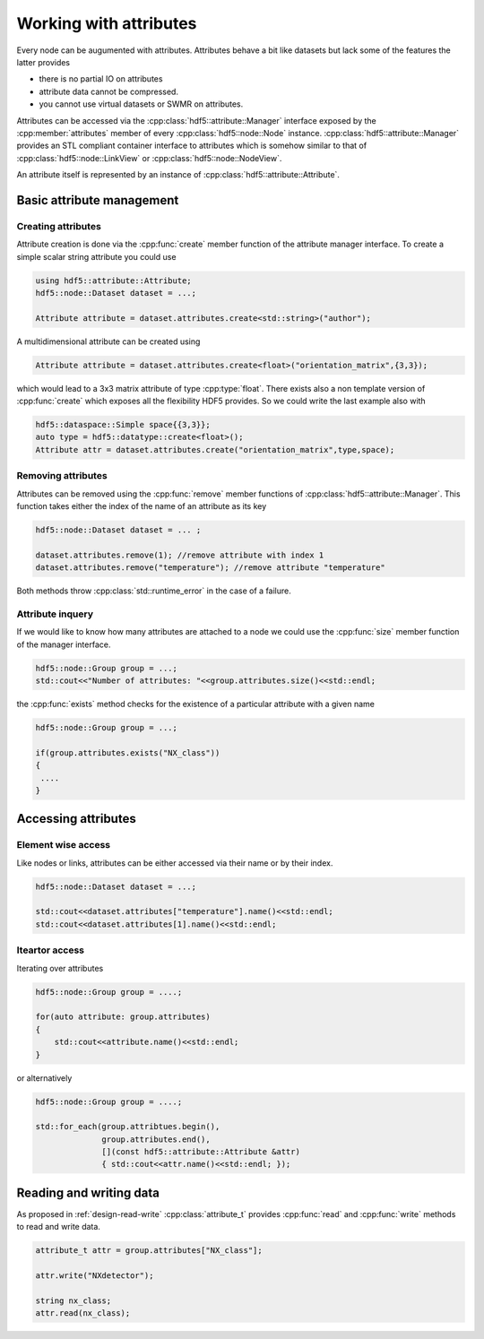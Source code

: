 =======================
Working with attributes
=======================

Every node can be augumented with attributes. Attributes behave a bit like 
datasets but lack some of the features the latter provides 

* there is no partial IO on attributes
* attribute data cannot be compressed. 
* you cannot use virtual datasets or SWMR on attributes. 

Attributes can be accessed via the :cpp:class:`hdf5::attribute::Manager` interface
exposed by the :cpp:member:`attributes` member of every :cpp:class:`hdf5::node::Node` 
instance. :cpp:class:`hdf5::attribute::Manager` provides an STL compliant 
container interface to attributes which is somehow similar to that of 
:cpp:class:`hdf5::node::LinkView` or :cpp:class:`hdf5::node::NodeView`. 

An attribute itself is represented by an instance of 
:cpp:class:`hdf5::attribute::Attribute`. 

Basic attribute management
==========================

Creating attributes
-------------------

Attribute creation is done via the :cpp:func:`create` member function 
of the attribute manager interface. 
To create a simple scalar string attribute you could use 

.. code-block:: cpp

   using hdf5::attribute::Attribute; 
   hdf5::node::Dataset dataset = ...;
   
   Attribute attribute = dataset.attributes.create<std::string>("author"); 
   
A multidimensional attribute can be created using 

.. code-block:: cpp

   Attribute attribute = dataset.attributes.create<float>("orientation_matrix",{3,3});
   
which would lead to a 3x3 matrix attribute of type :cpp:type:`float`. 
There exists also a non template version of :cpp:func:`create` which 
exposes all the flexibility HDF5 provides. So we could write the last 
example also with 

.. code-block:: cpp

   hdf5::dataspace::Simple space{{3,3}};
   auto type = hdf5::datatype::create<float>(); 
   Attribute attr = dataset.attributes.create("orientation_matrix",type,space);
   


Removing attributes
-------------------

Attributes can be removed using the :cpp:func:`remove` member functions of 
:cpp:class:`hdf5::attribute::Manager`. This function takes either the index 
of the name of an attribute as its key 

.. code-block:: cpp

   hdf5::node::Dataset dataset = ... ;
   
   dataset.attributes.remove(1); //remove attribute with index 1
   dataset.attributes.remove("temperature"); //remove attribute "temperature"
   
Both methods throw :cpp:class:`std::runtime_error` in the case of a failure. 


Attribute inquery
-----------------

If we would like to know how many attributes are attached to a node we could
use the :cpp:func:`size` member function of the manager interface. 

.. code-block:: cpp

   hdf5::node::Group group = ...;
   std::cout<<"Number of attributes: "<<group.attributes.size()<<std::endl; 
   
the :cpp:func:`exists` method checks for the existence of a particular 
attribute with a given name

.. code-block:: cpp

   hdf5::node::Group group = ...;
   
   if(group.attributes.exists("NX_class"))
   {
    ....
   }
   



Accessing attributes
====================

Element wise access
-------------------

Like nodes or links, attributes can be either accessed via their name 
or by their index. 

.. code-block:: cpp

   hdf5::node::Dataset dataset = ...;
   
   std::cout<<dataset.attributes["temperature"].name()<<std::endl;
   std::cout<<dataset.attributes[1].name()<<std::endl; 

Iteartor access
---------------

Iterating over attributes

.. code-block:: cpp
    
    hdf5::node::Group group = ....;

    for(auto attribute: group.attributes)
    {
        std::cout<<attribute.name()<<std::endl;
    }

or alternatively 

.. code-block:: cpp

    hdf5::node::Group group = ....;

    std::for_each(group.attribtues.begin(),
                  group.attributes.end(),
                  [](const hdf5::attribute::Attribute &attr) 
                  { std::cout<<attr.name()<<std::endl; });


Reading and writing data
========================

As proposed in :ref:`design-read-write` :cpp:class:`attribute_t` provides 
:cpp:func:`read` and :cpp:func:`write` methods to read and write data. 

.. code-block:: cpp

    attribute_t attr = group.attributes["NX_class"];

    attr.write("NXdetector");

    string nx_class;
    attr.read(nx_class);


